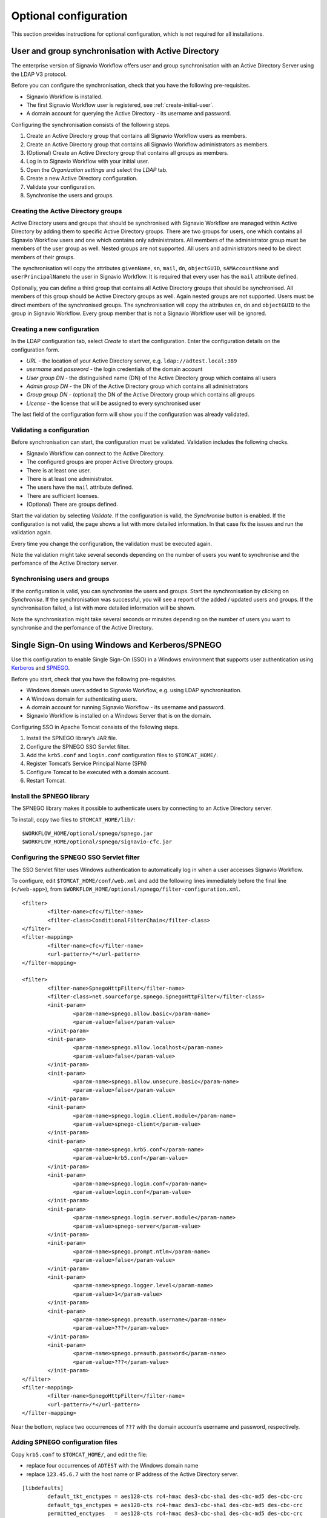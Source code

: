 Optional configuration
======================

This section provides instructions for optional configuration, which is not required for all installations.

.. _synchronise-users:

User and group synchronisation with Active Directory
----------------------------------------------------

The enterprise version of Signavio Workflow offers user and group synchronisation with an Active Directory Server using the LDAP V3 protocol.

Before you can configure the synchronisation, check that you have the following pre-requisites.

* Signavio Workflow is installed.
* The first Signavio Workflow user is registered, see :ref:`create-initial-user`\ .
* A domain account for querying the Active Directory - its username and password.

Configuring the synchronisation consists of the following steps.

#. Create an Active Directory group that contains all Signavio Workflow users as members.
#. Create an Active Directory group that contains all Signavio Workflow administrators as members.
#. (Optional) Create an Active Directory group that contains all groups as members.
#. Log in to Signavio Workflow with your initial user.
#. Open the *Organization settings* and select the *LDAP* tab.
#. Create a new Active Directory configuration.
#. Validate your configuration.
#. Synchronise the users and groups.


Creating the Active Directory groups
````````````````````````````````````

Active Directory users and groups that should be synchronised with Signavio Workflow are managed within Active Directory by adding them to specific Active Directory groups. 
There are two groups for users, one which contains all Signavio Workflow users and one which contains only administrators.
All members of the administrator group must be members of the user group as well.
Nested groups are not supported.
All users and administrators need to be direct members of their groups.

The synchronisation will copy the attributes ``givenName``, ``sn``, ``mail``, ``dn``, ``objectGUID``, ``sAMAccountName`` and ``userPrincipalName``\ to the user in Signavio Workflow.
It is required that every user has the ``mail`` attribute defined.

Optionally, you can define a third group that contains all Active Directory groups that should be synchronised.
All members of this group should be Active Directory groups as well. 
Again nested groups are not supported.
Users must be direct members of the synchronised groups.
The synchronisation will copy the attributes ``cn``, ``dn`` and ``objectGUID`` to the group in Signavio Workflow.
Every group member that is not a Signavio Workflow user will be ignored.


Creating a new configuration
````````````````````````````

In the LDAP configuration tab, select *Create* to start the configuration.
Enter the configuration details on the configuration form. 

* *URL* - the location of your Active Directory server, e.g. ``ldap://adtest.local:389``\
* *username* and *password* - the login credentials of the domain account
* *User group DN* - the distinguished name (DN) of the Active Directory group which contains all users
* *Admin group DN* - the DN of the Active Directory group which contains all administrators
* *Group group DN* - (optional) the DN of the Active Directory group which contains all groups
* *License* - the license that will be assigned to every synchronised user

The last field of the configuration form will show you if the configuration was already validated.


Validating a configuration
``````````````````````````

Before synchronisation can start, the configuration must be validated.
Validation includes the following checks.

* Signavio Workflow can connect to the Active Directory.
* The configured groups are proper Active Directory groups.
* There is at least one user.
* There is at least one administrator.
* The users have the ``mail`` attribute defined.
* There are sufficient licenses.
* (Optional) There are groups defined.

Start the validation by selecting *Validate*.
If the configuration is valid, the *Synchronise* button is enabled.
If the configuration is not valid, the page shows a list with more detailed information.
In that case fix the issues and run the validation again.

Every time you change the configuration, the validation must be executed again.

Note the validation might take several seconds depending on the number of users you want to synchronise and the perfomance of the Active Directory server.


Synchronising users and groups
``````````````````````````````

If the configuration is valid, you can synchronise the users and groups.
Start the synchronisation by clicking on *Synchronise*.
If the synchronisation was successful, you will see a report of the added / updated users and groups.
If the synchronisation failed, a list with more detailed information will be shown.

Note the synchronisation might take several seconds or minutes depending on the number of users you want to synchronise and the perfomance of the Active Directory.


Single Sign-On using Windows and Kerberos/SPNEGO
------------------------------------------------

Use this configuration to enable Single Sign-On (SSO) in a Windows environment that supports user authentication using `Kerberos <https://en.wikipedia.org/wiki/Kerberos_%28protocol%29>`_ and `SPNEGO <https://en.wikipedia.org/wiki/SPNEGO>`_.

Before you start, check that you have the following pre-requisites.

* Windows domain users added to Signavio Workflow, e.g. using LDAP synchronisation.
* A Windows domain for authenticating users.
* A domain account for running Signavio Workflow - its username and password.
* Signavio Workflow is installed on a Windows Server that is on the domain.

Configuring SSO in Apache Tomcat consists of the following steps.

#. Install the SPNEGO library’s JAR file.
#. Configure the SPNEGO SSO Servlet filter.
#. Add the ``krb5.conf`` and ``login.conf`` configuration files to ``$TOMCAT_HOME/``.
#. Register Tomcat’s Service Principal Name (SPN)
#. Configure Tomcat to be executed with a domain account.
#. Restart Tomcat.


Install the SPNEGO library
``````````````````````````

The SPNEGO library makes it possible to authenticate users by connecting to an Active Directory server.

To install, copy two files to ``$TOMCAT_HOME/lib/``:

::

	$WORKFLOW_HOME/optional/spnego/spnego.jar
	$WORKFLOW_HOME/optional/spnego/signavio-cfc.jar


.. _configure-sso-filter:

Configuring the SPNEGO SSO Servlet filter
`````````````````````````````````````````

The SSO Servlet filter uses Windows authentication to automatically log in when a user accesses Signavio Workflow.

To configure, edit ``$TOMCAT_HOME/conf/web.xml`` and add the following lines immediately before the final line (``</web-app>``), from ``$WORKFLOW_HOME/optional/spnego/filter-configuration.xml``.

::

	<filter>
		<filter-name>cfc</filter-name>
		<filter-class>ConditionalFilterChain</filter-class>
	</filter>
	<filter-mapping>
		<filter-name>cfc</filter-name>
		<url-pattern>/*</url-pattern>
	</filter-mapping>

	<filter>
		<filter-name>SpnegoHttpFilter</filter-name>
		<filter-class>net.sourceforge.spnego.SpnegoHttpFilter</filter-class>
		<init-param>
			<param-name>spnego.allow.basic</param-name>
			<param-value>false</param-value>
		</init-param>
		<init-param>
			<param-name>spnego.allow.localhost</param-name>
			<param-value>false</param-value>
		</init-param>
		<init-param>
			<param-name>spnego.allow.unsecure.basic</param-name>
			<param-value>false</param-value>
		</init-param>
		<init-param>
			<param-name>spnego.login.client.module</param-name>
			<param-value>spnego-client</param-value>
		</init-param>
		<init-param>
			<param-name>spnego.krb5.conf</param-name>
			<param-value>krb5.conf</param-value>
		</init-param>
		<init-param>
			<param-name>spnego.login.conf</param-name>
			<param-value>login.conf</param-value>
		</init-param>
		<init-param>
			<param-name>spnego.login.server.module</param-name>
			<param-value>spnego-server</param-value>
		</init-param>
		<init-param>
			<param-name>spnego.prompt.ntlm</param-name>
			<param-value>false</param-value>
		</init-param>
		<init-param>
			<param-name>spnego.logger.level</param-name>
			<param-value>1</param-value>
		</init-param>
		<init-param>
			<param-name>spnego.preauth.username</param-name>
			<param-value>???</param-value>
		</init-param>
		<init-param>
			<param-name>spnego.preauth.password</param-name>
			<param-value>???</param-value>
		</init-param>
	</filter>
	<filter-mapping>
		<filter-name>SpnegoHttpFilter</filter-name>
		<url-pattern>/*</url-pattern>
	</filter-mapping>

Near the bottom, replace two occurrences of ``???`` with the domain account’s username and password, respectively.


Adding SPNEGO configuration files
`````````````````````````````````

Copy ``krb5.conf`` to ``$TOMCAT_HOME/``, and edit the file:

* replace four occurrences of ``ADTEST`` with the Windows domain name
* replace ``123.45.6.7`` with the host name or IP address of the Active Directory server.

::

	[libdefaults]
		default_tkt_enctypes = aes128-cts rc4-hmac des3-cbc-sha1 des-cbc-md5 des-cbc-crc
		default_tgs_enctypes = aes128-cts rc4-hmac des3-cbc-sha1 des-cbc-md5 des-cbc-crc
		permitted_enctypes   = aes128-cts rc4-hmac des3-cbc-sha1 des-cbc-md5 des-cbc-crc

	[realms]
		ADTEST.LOCAL  = {
			kdc = 123.45.6.7
			default_domain = ADTEST.LOCAL 
	}

	[domain_realm]
		.ADTEST.LOCAL = ADTEST.LOCAL 



Copy ``login.conf`` to ``$TOMCAT_HOME/``.

::

	spnego-client {
		com.sun.security.auth.module.Krb5LoginModule required;
	};

	spnego-server {
		com.sun.security.auth.module.Krb5LoginModule required
		storeKey=true
		isInitiator=false;
	};


Registering Tomcat’s Service Principal Name (SPN)
`````````````````````````````````````````````````

The `SPN <https://msdn.microsoft.com/en-us/library/ms677949(v=vs.85).aspx>`_ is the identifier used by Kerberos authentication to associate a service instance with a service logon account.
You will have to associate the domain account for Signavio Workflow with the service’s fully-qualified domain name (FQDN).
Therefore, you should register a SPN for every possible alias of the service, including the computer name of the server with and without domain name, as well as any other DNS entries that point to this server.
In order to define a SPN, use ``setspn.exe`` - part of the `Windows Support Tools <https://en.wikipedia.org/wiki/Windows_Support_Tools>`_\ .

::

	setspn.exe -A HTTP/computer-name.domain-name domain-user-account

For example, our domain is called ``ADTEST.LOCAL``, the computer name of the server is ``VM-42``, Signavio Workflow will be available under the domain ``http://workflow.intranet:8080`` and the domain user account is ``tomcat@adtest.local``\ .
Then we would have to register the following SPNs:

::

	setspn.exe -A HTTP/vm-42 tomcat
	setspn.exe -A HTTP/vm-42.adtest.local tomcat
	setspn.exe -A HTTP/workflow.intranet tomcat

For more information see the `Microsoft documentation <https://msdn.microsoft.com/en-us/library/cc281382.aspx>`_\ .


You can list all registered SPNs which are associated to a domain account with the following command:

::

	setspn.exe -L domain-user-account


Configuring the Tomcat user
```````````````````````````

By default the Tomcat application server is executed with a local system account.
The SSO setup requires the Tomcat to be executed with a domain account.
You should use the same domain account which you already configured in :ref:`configure-sso-filter`\ .

#. Open the Windows services dialogue ``services.msc``
#. Select your Apache Tomcat service and open the properties
#. Select the *Log On* tab
#. Choose the option *This account* and fill in the domain account credentials


Troubleshooting
```````````````

First follow the steps in the `SPNEGO Pre-flight checklist <http://spnego.sourceforge.net/pre_flight.html>`_.
Run the ``HelloKDC`` connection test in the ``$TOMCAT_HOME/`` directory to use the ``krb5.conf`` and ``login.conf`` you configured above.

Note that in the `Pre-flight checklist`, the `Do we know the address of the KDC?` section recommends using the KDC host name instead of the IP address.


If you have completed the setup described here and the SSO is still not working, please make sure you are accessing the web application from a different machine than the one that runs the Tomcat server.
Furthermore, check if `Integrated Windows Authentication <https://en.wikipedia.org/wiki/Integrated_Windows_Authentication>`_ is activated and the Signavio Workflow system is a trusted service, for instance by adding the address to the local intranet.


If you see an error page with the following error message:

::

	GSSException: Failure unspecified at GSS-API level (Mechanism level: Clock skew too great (37))

The time difference between the computer accessing Signavio Workflow and the Kerberos server is bigger than 5 minutes. You will need to synchronise the time on all machines, e.g. by running ntp to fix the issue.